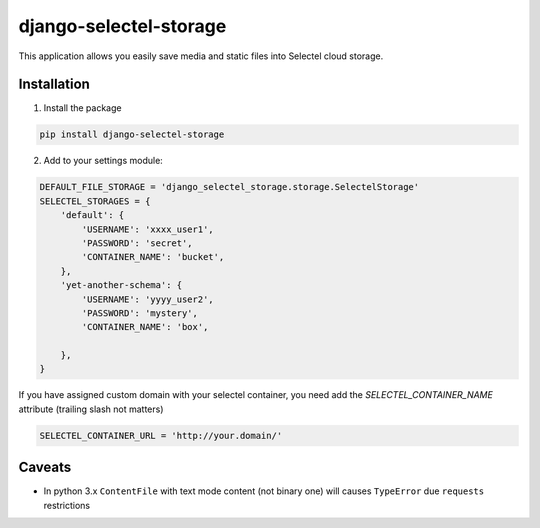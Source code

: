 =======================
django-selectel-storage
=======================


.. image:: https://travis-ci.org/marazmiki/django-selectel-storage.svg?branch=branch
     :target: https://travis-ci.org/marazmiki/django-selectel-storage
     :alt: Travis CI building status

.. image:: https://coveralls.io/repos/github/marazmiki/django-selectel-storage/badge.svg?branch=master
     :target: https://coveralls.io/github/marazmiki/django-selectel-storage?branch=master
     :alt: Code coverage status

.. image:: https://badge.fury.io/py/django-selectel-storage.svg
     :target: http://badge.fury.io/py/django-selectel-storage
     :alt: PyPI release

.. image:: https://img.shields.io/pypi/pyversions/django-selectel-storage.svg
     :target: https://img.shields.io/pypi/pyversions/django-selectel-storage.svg?branch=novodel
     :alt: Supported Python versions

.. image:: https://readthedocs.org/projects/django-selectel-storage/badge/?version=latest
     :target: https://django-selectel-storage.readthedocs.io/ru/latest/?badge=latest
     :alt: Documentation Status


This application allows you easily save media and static files into Selectel cloud storage.


Installation
------------

1. Install the package

.. code:: bash

    pip install django-selectel-storage


2. Add to your settings module:

.. code:: python

    DEFAULT_FILE_STORAGE = 'django_selectel_storage.storage.SelectelStorage'
    SELECTEL_STORAGES = {
        'default': {
            'USERNAME': 'xxxx_user1',
            'PASSWORD': 'secret',
            'CONTAINER_NAME': 'bucket',
        },
        'yet-another-schema': {
            'USERNAME': 'yyyy_user2',
            'PASSWORD': 'mystery',
            'CONTAINER_NAME': 'box',

        },
    }

If you have assigned custom domain with your selectel container, you need add
the `SELECTEL_CONTAINER_NAME` attribute (trailing slash not matters)

.. code:: python

    SELECTEL_CONTAINER_URL = 'http://your.domain/'


Caveats
-------

* In python 3.x ``ContentFile`` with text mode content (not binary one) will causes ``TypeError`` due ``requests`` restrictions
